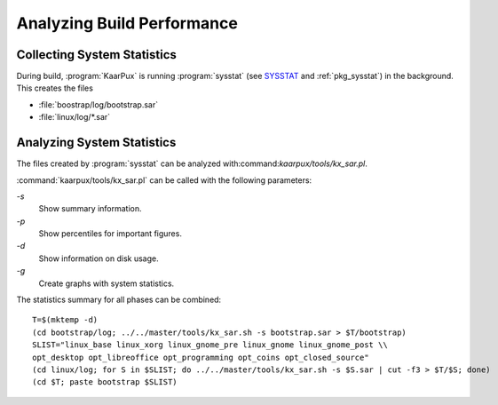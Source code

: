 .. 
   KaarPux: http://kaarpux.kaarposoft.dk
   Copyright (C) 2015: Henrik Kaare Poulsen
   License: http://kaarpux.kaarposoft.dk/license.html

.. _build_performance:

===========================
Analyzing Build Performance
===========================


Collecting System Statistics
############################

During build, :program:`KaarPux` is running :program:`sysstat`
(see `SYSSTAT <http://sebastien.godard.pagesperso-orange.fr/>`_
and :ref:`pkg_sysstat`) in the background.
This creates the files

- :file:`boostrap/log/bootstrap.sar`

- :file:`linux/log/*.sar`


Analyzing System Statistics
###########################

The files created by :program:`sysstat`
can be analyzed with:command:`kaarpux/tools/kx_sar.pl`.

:command:`kaarpux/tools/kx_sar.pl` can be called with the following parameters:

*-s*
    Show summary information.

*-p*
    Show percentiles for important figures.

*-d*
    Show information on disk usage.

*-g*
    Create graphs with system statistics.

The statistics summary for all phases can be combined::

	T=$(mktemp -d)
	(cd bootstrap/log; ../../master/tools/kx_sar.sh -s bootstrap.sar > $T/bootstrap)
	SLIST="linux_base linux_xorg linux_gnome_pre linux_gnome linux_gnome_post \\
	opt_desktop opt_libreoffice opt_programming opt_coins opt_closed_source"
	(cd linux/log; for S in $SLIST; do ../../master/tools/kx_sar.sh -s $S.sar | cut -f3 > $T/$S; done)
	(cd $T; paste bootstrap $SLIST)
